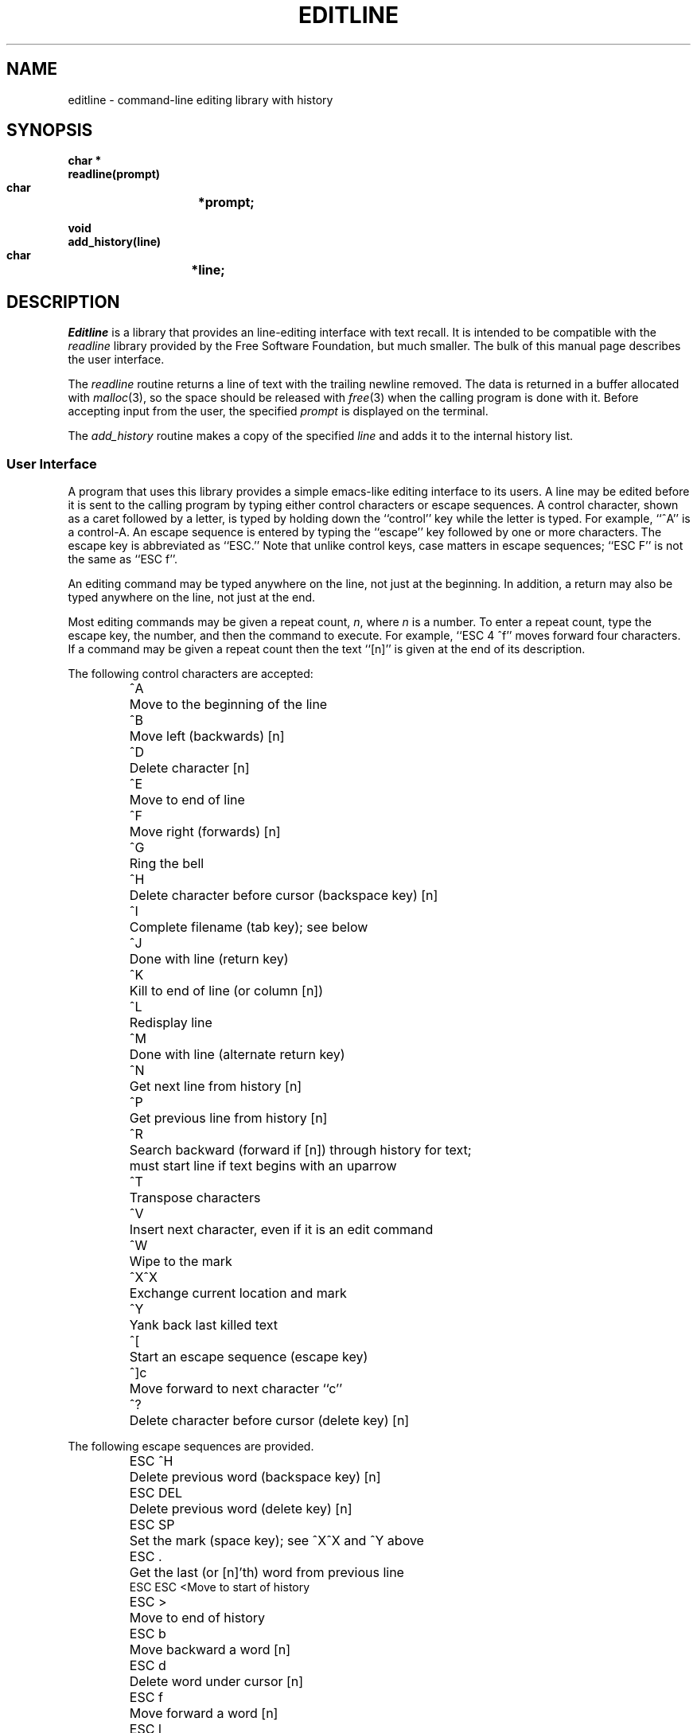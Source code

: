 .TH EDITLINE 3
.SH NAME
editline \- command-line editing library with history
.SH SYNOPSIS
.nf
.B "char *"
.B "readline(prompt)"
.B "     char	*prompt;"

.B "void"
.B "add_history(line)"
.B "    char	*line;"
.fi
.SH DESCRIPTION
.I Editline
is a library that provides an line-editing interface with text recall.
It is intended to be compatible with the
.I readline
library provided by the Free Software Foundation, but much smaller.
The bulk of this manual page describes the user interface.
.PP
The
.I readline
routine returns a line of text with the trailing newline removed.
The data is returned in a buffer allocated with
.IR malloc (3),
so the space should be released with
.IR free (3)
when the calling program is done with it.
Before accepting input from the user, the specified
.I prompt
is displayed on the terminal.
.PP
The
.I add_history
routine makes a copy of the specified
.I line
and adds it to the internal history list.
.SS "User Interface"
A program that uses this library provides a simple emacs-like editing
interface to its users.
A line may be edited before it is sent to the calling program by typing either
control characters or escape sequences.
A control character, shown as a caret followed by a letter, is typed by
holding down the ``control'' key while the letter is typed.
For example, ``^A'' is a control-A.
An escape sequence is entered by typing the ``escape'' key followed by one or
more characters.
The escape key is abbreviated as ``ESC.''
Note that unlike control keys, case matters in escape sequences; ``ESC\ F''
is not the same as ``ESC\ f''.
.PP
An editing command may be typed anywhere on the line, not just at the
beginning.
In addition, a return may also be typed anywhere on the line, not just at
the end.
.PP
Most editing commands may be given a repeat count,
.IR n ,
where
.I n
is a number.
To enter a repeat count, type the escape key, the number, and then
the command to execute.
For example, ``ESC\ 4\ ^f'' moves forward four characters.
If a command may be given a repeat count then the text ``[n]'' is given at the
end of its description.
.PP
The following control characters are accepted:
.RS
.nf
.ta \w'ESC DEL  'u
^A	Move to the beginning of the line
^B	Move left (backwards) [n]
^D	Delete character [n]
^E	Move to end of line
^F	Move right (forwards) [n]
^G	Ring the bell
^H	Delete character before cursor (backspace key) [n]
^I	Complete filename (tab key); see below
^J	Done with line (return key)
^K	Kill to end of line (or column [n])
^L	Redisplay line
^M	Done with line (alternate return key)
^N	Get next line from history [n]
^P	Get previous line from history [n]
^R	Search backward (forward if [n]) through history for text;
\&	must start line if text begins with an uparrow
^T	Transpose characters
^V	Insert next character, even if it is an edit command
^W	Wipe to the mark
^X^X	Exchange current location and mark
^Y	Yank back last killed text
^[	Start an escape sequence (escape key)
^]c	Move forward to next character ``c''
^?	Delete character before cursor (delete key) [n]
.fi
.RE
.PP
The following escape sequences are provided.
.RS
.nf
.ta \w'ESC DEL  'u
ESC\ ^H	Delete previous word (backspace key) [n]
ESC\ DEL	Delete previous word (delete key) [n]
ESC\ SP	Set the mark (space key); see ^X^X and ^Y above
ESC\ \.	Get the last (or [n]'th) word from previous line
ESC\ \?	Show possible completions; see below
ESC\ <	Move to start of history
ESC\ >	Move to end of history
ESC\ b	Move backward a word [n]
ESC\ d	Delete word under cursor [n]
ESC\ f	Move forward a word [n]
ESC\ l	Make word lowercase [n]
ESC\ m	Toggle if 8bit chars display normally or with ``M\-'' prefix
ESC\ u	Make word uppercase [n]
ESC\ y	Yank back last killed text
ESC\ v	Show library version
ESC\ w	Make area up to mark yankable
ESC\ nn	Set repeat count to the number nn
ESC\ C	Read from environment variable ``_C_'', where C is
\&	an uppercase letter
.fi
.RE
.PP
The
.I editline
library has a small macro facility.
If you type the escape key followed by an uppercase letter,
.IR C ,
then the contents of the environment variable
.I _C_
are read in as if you had typed them at the keyboard.
For example, if the variable
.I _L_
contains the following:
.RS
^A^Kecho '^V^[[H^V^[[2J'^M
.RE
Then typing ``ESC L'' will move to the beginning of the line, kill the
entire line, enter the echo command needed to clear the terminal (if your
terminal is like a VT-100), and send the line back to the shell.
.PP
The
.I editline
library also does filename completion.
Suppose the root directory has the following files in it:
.RS
.nf
.ta \w'core   'u
bin	vmunix
core	vmunix.old
.fi
.RE
If you type ``rm\ /v'' and then the tab key.
.I Editline
will then finish off as much of the name as possible by adding ``munix''.
Because the name is not unique, it will then beep.
If you type the escape key and a question mark, it will display the
two choices.
If you then type a period and a tab, the library will finish off the filename
for you:
.RS
.nf
.RI "rm /v[TAB]" munix .TAB old
.fi
.RE
The tab key is shown by ``[TAB]'' and the automatically-entered text
is shown in italics.
.SH "BUGS AND LIMITATIONS"
Cannot handle lines more than 80 columns.
.SH AUTHORS
Simmule R. Turner <uunet.uu.net!capitol!sysgo!simmy>
and Rich $alz <rsalz@osf.org>.
Original manual page by DaviD W. Sanderson <dws@ssec.wisc.edu>.
                         